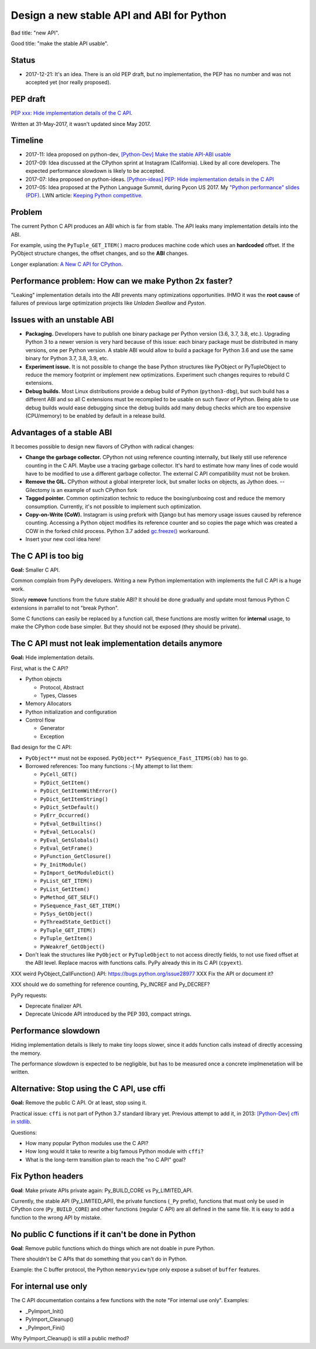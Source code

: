 ++++++++++++++++++++++++++++++++++++++++++
Design a new stable API and ABI for Python
++++++++++++++++++++++++++++++++++++++++++

Bad title: "new API".

Good title: "make the stable API usable".

Status
======

* 2017-12-21: It's an idea. There is an old PEP draft, but no implementation,
  the PEP has no number and was not accepted yet (nor really proposed).


PEP draft
=========

`PEP xxx: Hide implementation details of the C API
<https://github.com/vstinner/misc/blob/master/python/pep_c_api.rst>`_.

Written at 31-May-2017, it wasn't updated since May 2017.


Timeline
========

* 2017-11: Idea proposed on python-dev, `[Python-Dev] Make the stable API-ABI
  usable
  <https://mail.python.org/pipermail/python-dev/2017-November/150607.html>`_
* 2017-09: Idea discussed at the CPython sprint at Instagram (California).
  Liked by all core developers. The expected performance slowdown is likely to
  be accepted.
* 2017-07: Idea proposed on python-ideas. `[Python-ideas] PEP: Hide
  implementation details in the C API
  <https://mail.python.org/pipermail/python-ideas/2017-July/046399.html>`_
* 2017-05: Idea proposed at the Python Language Summit, during Pycon US 2017.
  My `"Python performance" slides (PDF)
  <https://github.com/vstinner/conf/raw/master/2017-PyconUS/summit.pdf>`_.
  LWN article: `Keeping Python competitive
  <https://lwn.net/Articles/723752/#723949>`_.



Problem
=======

The current Python C API produces an ABI which is far from stable. The API
leaks many implementation details into the ABI.

For example, using the ``PyTuple_GET_ITEM()`` macro produces machine code which
uses an **hardcoded** offset. If the PyObject structure changes, the offset
changes, and so the **ABI** changes.

Longer explanation: `A New C API for CPython
<https://vstinner.github.io/new-python-c-api.html>`_.


Performance problem: How can we make Python 2x faster?
======================================================

"Leaking" implementation details into the ABI prevents many optimizations
opportunities. IHMO it was the **root cause** of failures of previous large
optimization projects like *Unladen Swallow* and *Pyston*.


Issues with an unstable ABI
===========================

* **Packaging.** Developers have to publish one binary package per Python
  version (3.6, 3.7, 3.8, etc.). Upgrading Python 3 to a newer version
  is very hard because of this issue: each binary package must be
  distributed in many versions, one per Python version. A stable ABI
  would allow to build a package for Python 3.6 and use the same binary
  for Python 3.7, 3.8, 3.9, etc.
* **Experiment issue.** It is not possible to change the base Python structures
  like PyObject or PyTupleObject to reduce the memory footprint or implement
  new optimizations. Experiment such changes requires to rebuild C extensions.
* **Debug builds.** Most Linux distributions provide a debug build of Python
  (``python3-dbg``), but such build has a different ABI and so all C extensions
  must be recompiled to be usable on such flavor of Python. Being able to use
  debug builds would ease debugging since the debug builds add many debug
  checks which are too expensive (CPU/memory) to be enabled by default in a
  release build.


Advantages of a stable ABI
==========================

It becomes possible to design new flavors of CPython with radical changes:

* **Change the garbage collector.** CPython not using reference counting
  internally, but likely still use reference counting in the C API. Maybe use a
  tracing garbage collector.  It's hard to estimate how many lines of code
  would have to be modified to use a different garbage collector. The external
  C API compatibility must not be broken.
* **Remove the GIL.** CPython without a global interpreter lock, but smaller
  locks on objects, as Jython does. -- Gilectomy is an example of such CPython
  fork
* **Tagged pointer.** Common optimization technic to reduce the boxing/unboxing
  cost and reduce the memory consumption. Currently, it's not possible to
  implement such optimization.
* **Copy-on-Write (CoW).** Instagram is using prefork with Django but has
  memory usage issues caused by reference counting. Accessing a Python object
  modifies its reference counter and so copies the page which was created a COW
  in the forked child process. Python 3.7 added `gc.freeze()
  <https://docs.python.org/dev/library/gc.html#gc.freeze>`_ workaround.
* Insert your new cool idea here!


The C API is too big
====================

**Goal:** Smaller C API.

Common complain from PyPy developers. Writing a new Python implementation with
implements the full C API is a huge work.

Slowly **remove** functions from the future stable ABI? It should be done
gradually and update most famous Python C extensions in parrallel to not "break
Python".

Some C functions can easily be replaced by a function call, these functions are
mostly written for **internal** usage, to make the CPython code base simpler.
But they should not be exposed (they should be private).


The C API must not leak implementation details anymore
======================================================

**Goal:** Hide implementation details.

First, what is the C API?

* Python objects

  * Protocol, Abstract
  * Types, Classes

* Memory Allocators
* Python initialization and configuration
* Control flow

  * Generator
  * Exception

Bad design for the C API:

* ``PyObject**`` must not be exposed. ``PyObject** PySequence_Fast_ITEMS(ob)``
  has to go.
* Borrowed references: Too many functions :-( My attempt to list them:

  * ``PyCell_GET()``
  * ``PyDict_GetItem()``
  * ``PyDict_GetItemWithError()``
  * ``PyDict_GetItemString()``
  * ``PyDict_SetDefault()``
  * ``PyErr_Occurred()``
  * ``PyEval_GetBuiltins()``
  * ``PyEval_GetLocals()``
  * ``PyEval_GetGlobals()``
  * ``PyEval_GetFrame()``
  * ``PyFunction_GetClosure()``
  * ``Py_InitModule()``
  * ``PyImport_GetModuleDict()``
  * ``PyList_GET_ITEM()``
  * ``PyList_GetItem()``
  * ``PyMethod_GET_SELF()``
  * ``PySequence_Fast_GET_ITEM()``
  * ``PySys_GetObject()``
  * ``PyThreadState_GetDict()``
  * ``PyTuple_GET_ITEM()``
  * ``PyTuple_GetItem()``
  * ``PyWeakref_GetObject()``

* Don't leak the structures like ``PyObject`` or ``PyTupleObject`` to not
  access directly fields, to not use fixed offset at the ABI level. Replace
  macros with functions calls. PyPy already this in its C API (``cpyext``).

XXX weird PyObject_CallFunction() API: https://bugs.python.org/issue28977
XXX Fix the API or document it?

XXX should we do something for reference counting, Py_INCREF and Py_DECREF?

PyPy requests:

* Deprecate finalizer API.
* Deprecate Unicode API introduced by the PEP 393, compact strings.


Performance slowdown
====================

Hiding implementation details is likely to make tiny loops slower, since it
adds function calls instead of directly accessing the memory.

The performance slowdown is expected to be negligible, but has to be measured
once a concrete implmenetation will be written.


Alternative: Stop using the C API, use cffi
===========================================

**Goal:** Remove the public C API. Or at least, stop using it.

Practical issue: ``cffi`` is not part of Python 3.7 standard library yet.
Previous attempt to add it, in 2013: `[Python-Dev] cffi in stdlib
<https://mail.python.org/pipermail/python-dev/2013-February/124337.html>`_.

Questions:

* How many popular Python modules use the C API?
* How long would it take to rewrite a big famous Python module with ``cffi``?
* What is the long-term transition plan to reach the "no C API" goal?


Fix Python headers
==================

**Goal**: Make private APIs private again: Py_BUILD_CORE vs Py_LIMITED_API.

Currently, the stable API (Py_LIMITED_API), the private functions (``_Py``
prefix), functions that must only be used in CPython core (``Py_BUILD_CORE``)
and other functions (regular C API) are all defined in the same file. It is
easy to add a function to the wrong API by mistake.


No public C functions if it can't be done in Python
===================================================

**Goal**: Remove public functions which do things which are not doable in pure
Python.

There shouldn't be C APIs that do something that you can't do in Python.

Example: the C buffer protocol, the Python ``memoryview`` type only expose a
subset of ``buffer`` features.


For internal use only
=====================

The C API documentation contains a few functions with the note "For internal
use only". Examples:

* _PyImport_Init()
* PyImport_Cleanup()
* _PyImport_Fini()

Why PyImport_Cleanup() is still a public method?
